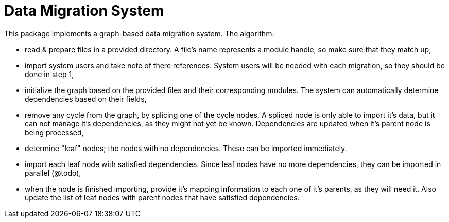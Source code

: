= Data Migration System

This package implements a graph-based data migration system.
The algorithm:

* read & prepare files in a provided directory.
A file's name represents a module handle, so make sure that they match up,
* import system users and take note of there references.
System users will be needed with each migration, so they should be done in step 1,
* initialize the graph based on the provided files and their corresponding modules.
The system can automatically determine dependencies based on their fields,
* remove any cycle from the graph, by splicing one of the cycle nodes.
A spliced node is only able to import it's data, but it can not manage it's dependencies, as they might not yet be known.
Dependencies are updated when it's parent node is being processed,
* determine "leaf" nodes; the nodes with no dependencies.
These can be imported immediately.
* import each leaf node with satisfied dependencies.
Since leaf nodes have no more dependencies, they can be imported in parallel (@todo),
* when the node is finished importing, provide it's mapping information to each one of it's parents, as they will need it.
Also update the list of leaf nodes with parent nodes that have satisfied dependencies.
